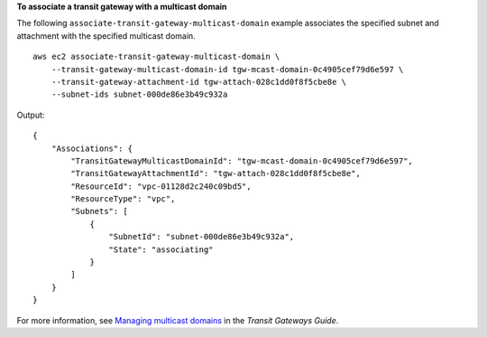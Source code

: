 **To associate a transit gateway with a multicast domain**

The following ``associate-transit-gateway-multicast-domain`` example associates the specified subnet and attachment with the specified multicast domain. ::

    aws ec2 associate-transit-gateway-multicast-domain \
        --transit-gateway-multicast-domain-id tgw-mcast-domain-0c4905cef79d6e597 \
        --transit-gateway-attachment-id tgw-attach-028c1dd0f8f5cbe8e \
        --subnet-ids subnet-000de86e3b49c932a

Output::

    {
        "Associations": {
            "TransitGatewayMulticastDomainId": "tgw-mcast-domain-0c4905cef79d6e597",
            "TransitGatewayAttachmentId": "tgw-attach-028c1dd0f8f5cbe8e",
            "ResourceId": "vpc-01128d2c240c09bd5",
            "ResourceType": "vpc",
            "Subnets": [
                {
                    "SubnetId": "subnet-000de86e3b49c932a",
                    "State": "associating"
                }
            ]
        }
    }

For more information, see `Managing multicast domains <https://docs.aws.amazon.com/vpc/latest/tgw/manage-domain.html>`__ in the *Transit Gateways Guide*.
